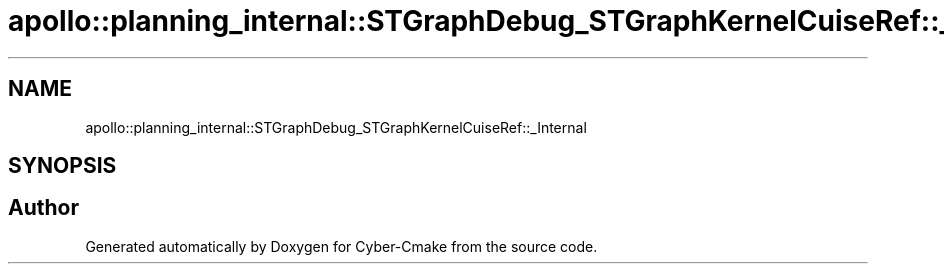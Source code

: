 .TH "apollo::planning_internal::STGraphDebug_STGraphKernelCuiseRef::_Internal" 3 "Sun Sep 3 2023" "Version 8.0" "Cyber-Cmake" \" -*- nroff -*-
.ad l
.nh
.SH NAME
apollo::planning_internal::STGraphDebug_STGraphKernelCuiseRef::_Internal
.SH SYNOPSIS
.br
.PP


.SH "Author"
.PP 
Generated automatically by Doxygen for Cyber-Cmake from the source code\&.
